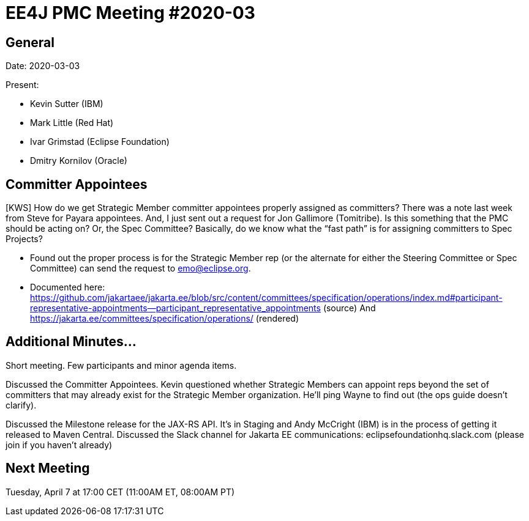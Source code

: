 = EE4J PMC Meeting #2020-03

== General

Date: 2020-03-03

Present:

* Kevin Sutter (IBM)
* Mark Little (Red Hat)
* Ivar Grimstad (Eclipse Foundation)
* Dmitry Kornilov (Oracle)

== Committer Appointees

[KWS] How do we get Strategic Member committer appointees properly assigned as committers?  There was a note last week from Steve for Payara appointees.  And, I just sent out a request for Jon Gallimore (Tomitribe).  Is this something that the PMC should be acting on?  Or, the Spec Committee?  Basically, do we know what the “fast path” is for assigning committers to Spec Projects?

* Found out the proper process is for the Strategic Member rep (or the alternate for either the Steering Committee or Spec Committee) can send the request to emo@eclipse.org.
* Documented here:  https://github.com/jakartaee/jakarta.ee/blob/src/content/committees/specification/operations/index.md#participant-representative-appointments--participant_representative_appointments (source)
And
https://jakarta.ee/committees/specification/operations/ (rendered)

== Additional Minutes…

Short meeting.  Few participants and minor agenda items.

Discussed the Committer Appointees.  Kevin questioned whether Strategic Members can appoint reps beyond the set of committers that may already exist for the Strategic Member organization.  He’ll ping Wayne to find out (the ops guide doesn’t clarify).

Discussed the Milestone release for the JAX-RS API.  It’s in Staging and Andy McCright (IBM) is in the process of getting it released to Maven Central.
Discussed the Slack channel for Jakarta EE communications:  eclipsefoundationhq.slack.com  (please join if you haven’t already)

== Next Meeting

Tuesday, April 7 at 17:00 CET (11:00AM ET, 08:00AM PT)
